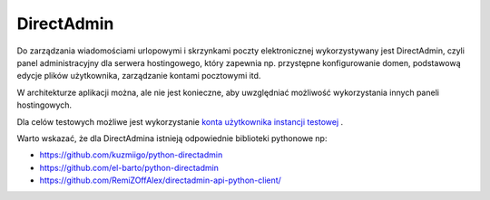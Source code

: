 DirectAdmin
###########

Do zarządzania wiadomościami urlopowymi i skrzynkami poczty elektronicznej wykorzystywany jest  DirectAdmin, czyli panel administracyjny dla serwera hostingowego, który zapewnia np. przystępne konfigurowanie domen, podstawową edycje plików użytkownika, zarządzanie kontami pocztowymi itd.

W architekturze aplikacji można, ale nie jest konieczne, aby uwzględniać możliwość wykorzystania innych paneli hostingowych. 

Dla celów testowych możliwe jest wykorzystanie `konta użytkownika instancji testowej <https://www.directadmin.com/demo.php>`_ .

Warto wskazać, że dla DirectAdmina istnieją odpowiednie biblioteki pythonowe np:

* https://github.com/kuzmiigo/python-directadmin
* https://github.com/el-barto/python-directadmin
* https://github.com/RemiZOffAlex/directadmin-api-python-client/

